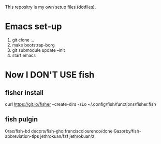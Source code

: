 This repositry is my own setup files (dotfiles).

* Emacs set-up
1. git clone ...
2. make bootstrap-borg
3. git submodule update --init
4. start emacs

* Now I DON'T USE fish
** fisher install 
curl https://git.io/fisher --create-dirs -sLo ~/.config/fish/functions/fisher.fish

** fish pulgin

0rax/fish-bd
decors/fish-ghq
franciscolourenco/done
Gazorby/fish-abbreviation-tips
jethrokuan/fzf
jethrokuan/z

